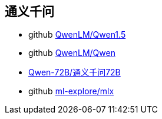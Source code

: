 

## 通义千问

* github link:https://github.com/QwenLM/Qwen1.5[QwenLM/Qwen1.5]
* github link:https://github.com/QwenLM/Qwen[QwenLM/Qwen]

* link:https://huggingface.co/Qwen/Qwen1.5-72B[Qwen-72B/通义千问72B]
* github link:https://github.com/ml-explore/mlx[ml-explore/mlx]
